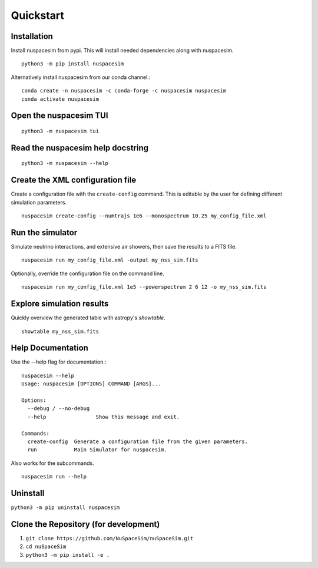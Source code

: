 .. _quickstart_ref:

==========
Quickstart
==========

------------
Installation
------------

Install nuspacesim from pypi. This will install needed dependencies along with
nuspacesim.  ::

  python3 -m pip install nuspacesim

Alternatively install nuspacesim from our conda channel.::

  conda create -n nuspacesim -c conda-forge -c nuspacesim nuspacesim
  conda activate nuspacesim

----------------------------------
Open the nuspacesim TUI
----------------------------------
::

  python3 -m nuspacesim tui


----------------------------------
Read the nuspacesim help docstring
----------------------------------
::

  python3 -m nuspacesim --help

----------------------------------
Create the XML configuration file
----------------------------------

Create a configuration file with the ``create-config`` command. This is editable by the
user for defining different simulation parameters.  ::

  nuspacesim create-config --numtrajs 1e6 --monospectrum 10.25 my_config_file.xml

-----------------
Run the simulator
-----------------

Simulate neutrino interactions, and extensive air showers, then save the results to a
FITS file.  ::

  nuspacesim run my_config_file.xml -output my_nss_sim.fits

Optionally, override the configuration file on the command line.  ::

  nuspacesim run my_config_file.xml 1e5 --powerspectrum 2 6 12 -o my_nss_sim.fits


.. raw:: html


    <script id="asciicast-faJ9K7WkwwzciS4kVpyxsUCiU" src="https://asciinema.org/a/faJ9K7WkwwzciS4kVpyxsUCiU.js" async data-autoplay="true"></script>


--------------------------
Explore simulation results
--------------------------

Quickly overview the generated table with astropy's `showtable`.

::

  showtable my_nss_sim.fits


------------------
Help Documentation
------------------

Use the --help flag for documentation.::


  nuspacesim --help
  Usage: nuspacesim [OPTIONS] COMMAND [ARGS]...

  Options:
    --debug / --no-debug
    --help                Show this message and exit.

  Commands:
    create-config  Generate a configuration file from the given parameters.
    run            Main Simulator for nuspacesim.


Also works for the subcommands.

::

  nuspacesim run --help

---------
Uninstall
---------

``python3 -m pip uninstall nuspacesim``

--------------------------------------
Clone the Repository (for development)
--------------------------------------

1. ``git clone https://github.com/NuSpaceSim/nuSpaceSim.git``
2. ``cd nuSpaceSim``
3. ``python3 -m pip install -e .``
